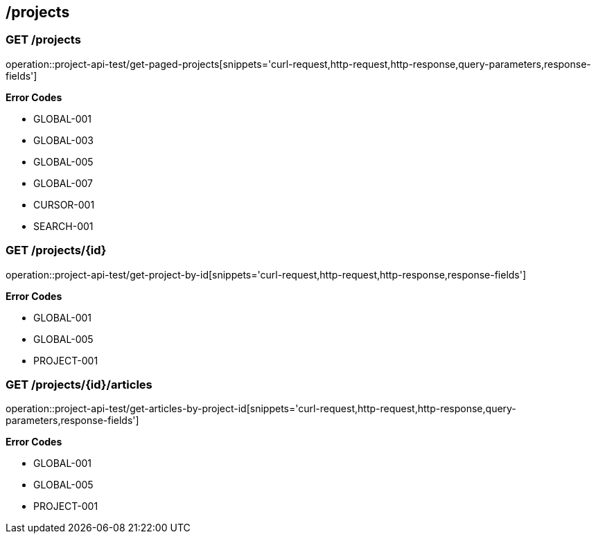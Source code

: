 == /projects

=== GET /projects

====
operation::project-api-test/get-paged-projects[snippets='curl-request,http-request,http-response,query-parameters,response-fields']

**Error Codes **

- GLOBAL-001
- GLOBAL-003
- GLOBAL-005
- GLOBAL-007
- CURSOR-001
- SEARCH-001

====

=== GET /projects/{id}

====
operation::project-api-test/get-project-by-id[snippets='curl-request,http-request,http-response,response-fields']

**Error Codes **

- GLOBAL-001
- GLOBAL-005
- PROJECT-001

====

=== GET /projects/{id}/articles

====
operation::project-api-test/get-articles-by-project-id[snippets='curl-request,http-request,http-response,query-parameters,response-fields']

**Error Codes **

- GLOBAL-001
- GLOBAL-005
- PROJECT-001

====
